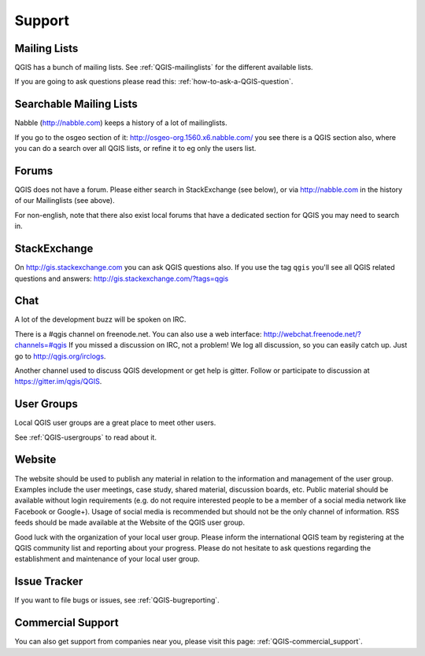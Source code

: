 
=======
Support
=======


Mailing Lists
-------------

QGIS has a bunch of mailing lists. See :ref:`QGIS-mailinglists` for the different available lists.

If you are going to ask questions please read this: :ref:`how-to-ask-a-QGIS-question`.


Searchable Mailing Lists
------------------------

Nabble (http://nabble.com) keeps a history of a lot of mailinglists.

If you go to
the osgeo section of it: http://osgeo-org.1560.x6.nabble.com/ you see there is a
QGIS section also, where you can do a search over all QGIS lists, or refine it
to eg only the users list.


Forums
------

QGIS does not have a forum. Please either search in StackExchange (see below),
or via http://nabble.com in the history of our Mailinglists (see above).

For non-english, note that there also exist local forums that have a dedicated
section for QGIS you may need to search in.



StackExchange
-------------

On http://gis.stackexchange.com you can ask QGIS questions also. If you use the
tag ``qgis`` you'll see all QGIS related questions and answers:
http://gis.stackexchange.com/?tags=qgis


Chat
----

A lot of the development buzz will be spoken on IRC.

There is a #qgis channel on freenode.net.
You can also use a web interface: http://webchat.freenode.net/?channels=#qgis
If you missed a discussion on IRC, not a problem! We log all discussion, so you
can easily catch up. Just go to http://qgis.org/irclogs.


Another channel used to discuss QGIS development or get help is gitter.
Follow or participate to discussion at https://gitter.im/qgis/QGIS.

User Groups
-----------

Local QGIS user groups are a great place to meet other users.

See :ref:`QGIS-usergroups` to read about it.


Website
-------

The website should be used to publish any material in relation to the information
and management of the user group. Examples include the user meetings, case study,
shared material, discussion boards, etc. Public material should be available without
login requirements (e.g. do not require interested people to be a member of a social
media network like Facebook or Google+). Usage of social media is recommended but
should not be the only channel of information. RSS feeds should be made available
at the Website of the QGIS user group.


Good luck with the organization of your local user group. Please inform the
international QGIS team by registering at the QGIS community list and reporting
about your progress. Please do not hesitate to ask questions regarding the
establishment and maintenance of your local user group.


Issue Tracker
-------------

If you want to file bugs or issues, see :ref:`QGIS-bugreporting`.




Commercial Support
------------------

You can also get support from companies near you, please visit this page: :ref:`QGIS-commercial_support`.
